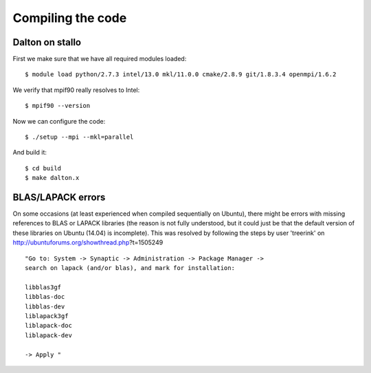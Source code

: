 

==================
Compiling the code
==================

Dalton on stallo
----------------

First we make sure that we have all required
modules loaded::

  $ module load python/2.7.3 intel/13.0 mkl/11.0.0 cmake/2.8.9 git/1.8.3.4 openmpi/1.6.2

We verify that mpif90 really resolves to Intel::

  $ mpif90 --version

Now we can configure the code::

  $ ./setup --mpi --mkl=parallel

And build it::

  $ cd build
  $ make dalton.x

BLAS/LAPACK errors
------------------

On some occasions (at least experienced when compiled sequentially on Ubuntu), there might be errors with missing references to BLAS or LAPACK libraries (the reason is not fully understood, but it could just be that the default version of these libraries on Ubuntu (14.04) is incomplete). This was resolved by following the steps by user 'treerink' on http://ubuntuforums.org/showthread.php?t=1505249​ ::

  "Go to: System -> Synaptic -> Administration -> Package Manager -> 
  search on lapack (and/or blas), and mark for installation:

  libblas3gf
  libblas-doc
  libblas-dev
  liblapack3gf
  liblapack-doc
  liblapack-dev

  -> Apply "

